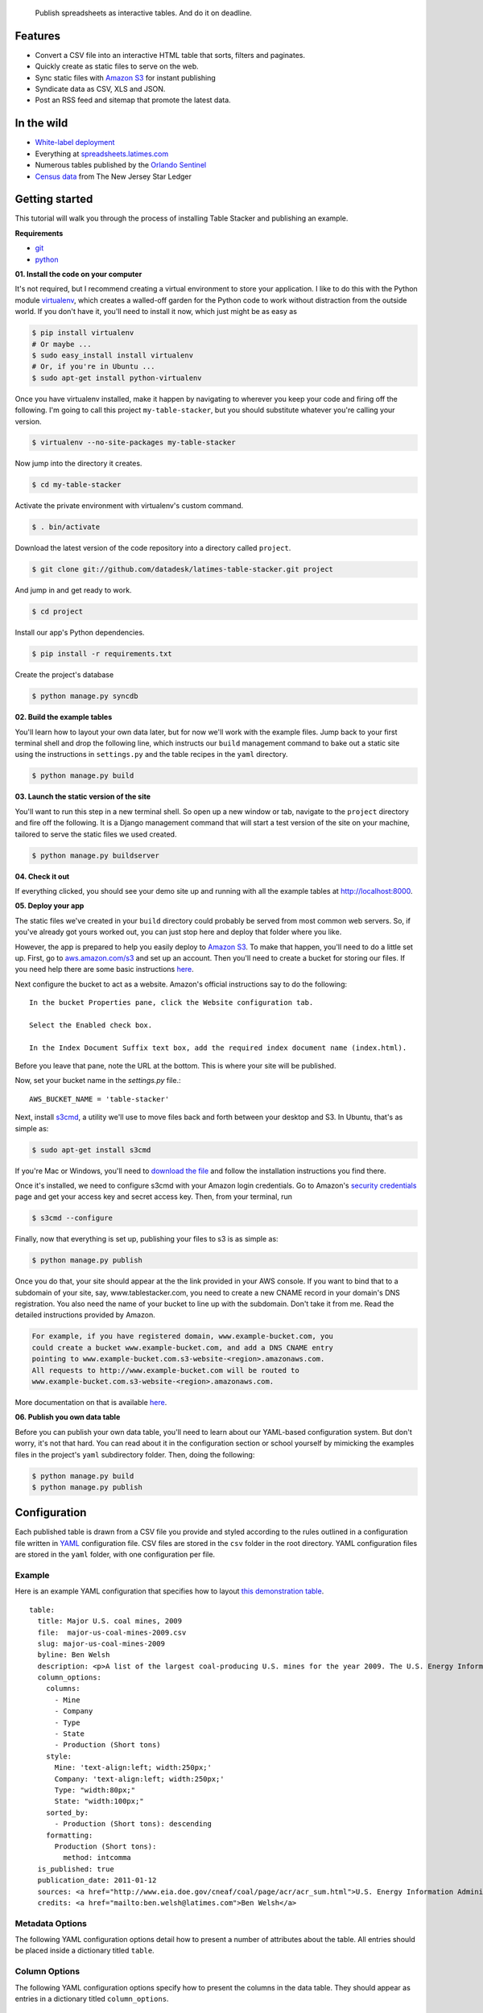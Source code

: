 .. epigraph::

    Publish spreadsheets as interactive tables. And do it on deadline.

Features
========

* Convert a CSV file into an interactive HTML table that sorts, filters and paginates.
* Quickly create as static files to serve on the web.
* Sync static files with `Amazon S3 <http://en.wikipedia.org/wiki/Amazon_S3>`_ for instant publishing
* Syndicate data as CSV, XLS and JSON.
* Post an RSS feed and sitemap that promote the latest data.

.. raw:: html

   <hr>

In the wild
===========

* `White-label deployment <http://table-stacker.s3-website-us-west-1.amazonaws.com/>`_
* Everything at `spreadsheets.latimes.com <http://spreadsheets.latimes.com/>`_
* Numerous tables published by the `Orlando Sentinel <http://www.orlandosentinel.com/features/education/os-gfx-per-pupil-spending-database-20120111,0,769147.htmlstory>`_
* `Census data <http://www.starledger.com/str/indexpage/project/2010-Census-populations-by-town.htm>`_ from The New Jersey Star Ledger

.. raw:: html

   <hr>

Getting started
===============

This tutorial will walk you through the process of installing Table Stacker and publishing an example.

**Requirements**

* `git <http://git-scm.com/>`_
* `python <http://www.python.org/>`_

**01. Install the code on your computer**

It's not required, but I recommend creating a virtual environment to store your application. I like to do this with the Python module `virtualenv <http://pypi.python.org/pypi/virtualenv>`_, which creates a walled-off garden for the Python code to work without distraction from the outside world. If you don't have it, you'll need to install it now, which just might be as easy as

.. code-block:: bash

    $ pip install virtualenv
    # Or maybe ...
    $ sudo easy_install install virtualenv
    # Or, if you're in Ubuntu ...
    $ sudo apt-get install python-virtualenv

Once you have virtualenv installed, make it happen by navigating to wherever you keep your code and firing off the following. I'm going to call this project ``my-table-stacker``, but you should substitute whatever you're calling your version.

.. code-block:: bash

    $ virtualenv --no-site-packages my-table-stacker

Now jump into the directory it creates.

.. code-block:: bash

    $ cd my-table-stacker

Activate the private environment with virtualenv's custom command.

.. code-block:: bash

    $ . bin/activate

Download the latest version of the code repository into a directory called ``project``. 

.. code-block:: bash

    $ git clone git://github.com/datadesk/latimes-table-stacker.git project

And jump in and get ready to work.

.. code-block:: bash

    $ cd project

Install our app's Python dependencies.

.. code-block:: bash

    $ pip install -r requirements.txt

Create the project's database

.. code-block:: bash

    $ python manage.py syncdb

**02. Build the example tables**

You'll learn how to layout your own data later, but for now we'll work with the example files. Jump back to your first terminal shell and drop the following line, which instructs our ``build`` management command to bake out a static site using the instructions in ``settings.py`` and the table recipes in the ``yaml`` directory.

.. code-block:: bash

    $ python manage.py build

**03. Launch the static version of the site**

You'll want to run this step in a new terminal shell. So open up a new window or tab, navigate to the ``project`` directory and fire off the following. It is a Django management command that will start a test version of the site on your machine, tailored to serve the static files we used created.

.. code-block:: bash

    $ python manage.py buildserver

**04. Check it out**

If everything clicked, you should see your demo site up and running with all the example tables at `http://localhost:8000 <http://localhost:8000>`_.

**05. Deploy your app**

The static files we've created in your ``build`` directory could probably be served from most common web servers. So, if you've already
got yours worked out, you can just stop here and deploy that folder where you like. 

However, the app is prepared to help you easily deploy to `Amazon S3 <http://en.wikipedia.org/wiki/Amazon_S3>`_. To make that happen, you'll need to do a little set up. First, go to `aws.amazon.com/s3 <http://aws.amazon.com/s3>`_ and set up an account. Then you'll need to create a bucket for storing our files. If you need help there are some basic instructions `here <http://docs.amazonwebservices.com/AmazonS3/latest/gsg/>`_.

Next configure the bucket to act as a website. Amazon's official instructions say to do the following::

    In the bucket Properties pane, click the Website configuration tab. 

    Select the Enabled check box.

    In the Index Document Suffix text box, add the required index document name (index.html).

Before you leave that pane, note the URL at the bottom. This is where your site will be published.

Now, set your bucket name in the `settings.py` file.::

    AWS_BUCKET_NAME = 'table-stacker'

Next, install `s3cmd <http://s3tools.org/s3cmd>`_, a utility we'll use to move files back and forth between your desktop and S3. In Ubuntu, that's as simple as:

.. code-block:: bash

    $ sudo apt-get install s3cmd

If you're Mac or Windows, you'll need to `download the file <http://s3tools.org/download>`_ and follow the installation instructions you find there.

Once it's installed, we need to configure s3cmd with your Amazon login credentials. Go to Amazon's `security credentials <http://aws-portal.amazon.com/gp/aws/developer/account/index.html?action=access-key>`_ page and get your access key and secret access key. Then, from your terminal, run

.. code-block:: bash

    $ s3cmd --configure

Finally, now that everything is set up, publishing your files to s3 is as simple as:

.. code-block:: bash

    $ python manage.py publish

Once you do that, your site should appear at the the link provided in your AWS console. If you want to bind that to a subdomain of your site, say, www.tablestacker.com, you need to create a new CNAME record in your domain's DNS registration. You also need the name of your bucket to line up with the subdomain. Don't take it from me. Read the detailed instructions provided by Amazon. 

.. code-block:: text

    For example, if you have registered domain, www.example-bucket.com, you 
    could create a bucket www.example-bucket.com, and add a DNS CNAME entry 
    pointing to www.example-bucket.com.s3-website-<region>.amazonaws.com. 
    All requests to http://www.example-bucket.com will be routed to 
    www.example-bucket.com.s3-website-<region>.amazonaws.com.

More documentation on that is available `here <http://docs.amazonwebservices.com/AmazonS3/latest/dev/index.html?WebsiteHosting.html>`_.

**06. Publish you own data table**

Before you can publish your own data table, you'll need to learn about our YAML-based configuration system. But don't worry, it's not that hard. You can read about it in the configuration section or school yourself by mimicking the examples files in the project's ``yaml`` subdirectory folder. Then, doing the following:

.. code-block:: bash

    $ python manage.py build
    $ python manage.py publish

.. raw:: html

   <hr>

Configuration
=============

Each published table is drawn from a CSV file you provide and styled according to the rules outlined in a configuration file written in `YAML <http://en.wikipedia.org/wiki/YAML>`_ configuration file. CSV files are stored in the ``csv`` folder in the root directory. YAML configuration files are stored in the ``yaml`` folder, with one configuration per file.

Example
-------
Here is an example YAML configuration that specifies how to layout `this demonstration table <http://table-stacker.appspot.com/major-us-coal-mines-2009/>`_. ::

    table:
      title: Major U.S. coal mines, 2009
      file:  major-us-coal-mines-2009.csv
      slug: major-us-coal-mines-2009
      byline: Ben Welsh
      description: <p>A list of the largest coal-producing U.S. mines for the year 2009. The U.S. Energy Information Administration reports the production of all mines that produce more than 4 million short tons. In 2009, 47 mines qualified by the list. All together, major mines produced more than 650 million short tons of coal, a majority of the roughly 1 billion total short tons unearthed across the nation. Wyoming mines dominate the list, filling out the first nine positions.</p>
      column_options:
        columns:
          - Mine
          - Company
          - Type
          - State
          - Production (Short tons)
        style:
          Mine: 'text-align:left; width:250px;'
          Company: 'text-align:left; width:250px;'
          Type: "width:80px;"
          State: "width:100px;"
        sorted_by:
          - Production (Short tons): descending
        formatting:
          Production (Short tons):
            method: intcomma
      is_published: true
      publication_date: 2011-01-12
      sources: <a href="http://www.eia.doe.gov/cneaf/coal/page/acr/acr_sum.html">U.S. Energy Information Administration</a>
      credits: <a href="mailto:ben.welsh@latimes.com">Ben Welsh</a>

Metadata Options
-----------------

The following YAML configuration options detail how to present a number of attributes about the table. All entries should be placed inside a dictionary titled ``table``.

.. attribute:: title
    
    The headline that will appear in lists and at the top of the table's detail page. Required.
    
    .. code-block:: yaml
        
        title: Major U.S. coal mines, 2009

.. attribute:: file
    
    The name of the CSV file the table will be based on. It should be in the ``csv`` directory with a header row included. Required.
    
    .. code-block:: yaml
    
        file: major-us-coal-mines-2009.csv

.. attribute:: slug
    
    A string that serves as the unique identifier of the table in the database and doubles as the relative url of its web page. It cannot be used for more than one table in your database. It's recommended that you do not use spaces or strange characters. Required.
    
    .. code-block:: yaml
    
        file: major-us-coal-mines-2009

.. attribute:: byline

    The name or list of names that will appear as a byline in lists and on the table's detail page. Optional.

    .. code-block:: yaml
    
        byline: Bob Woodard and Carl Bernstein

.. attribute:: description

    A block of text describing the table that will appear above the table on its detail page. HTML can and should be included. Optional.

    .. code-block:: yaml

        description: <p>A list of the largest coal-producing U.S. mines for the year 2009.</p>

.. attribute:: kicker

    A brief string to run above the headline in all capital letters. "SPREADSHEET" by default. Optional.

    .. code-block:: yaml

        kicker: data table

.. attribute:: legend

    A slot above the table where you can stick an HTML block containing a legend. Empty be default. Optional.
    
    .. code-block:: yaml
    
        legend: "<img src='http://example.com/legend.png'>"

.. attribute:: footer

    A slot below the table where you can stick and HTML block containing footnotes, corrections or other extra information. Optional.
    
    .. code-block:: yaml
    
        footer: "<p>We regret the error.</p>"

.. attribute:: is_published

    A boolean ``true`` or ``false`` that indicates whether the table should be published. If set to ``false``, the table will be loaded in the database but will not appear on the site. Required.

    .. code-block:: yaml

        is_published: true

.. attribute:: publication_date

    The date that will appear alongside with the byline. Should be provided in ``YYYY-MM-DD`` format. Required.

    .. code-block:: yaml

        publication_date: 2011-01-12

.. attribute:: sources

    A block of text describing where the data came from. Will appear at the bottom of the table detail page after the phrase ``Sources:``. HTML can and should be included. Optional.

    .. code-block:: yaml

        sources: <a href="http://www.eia.doe.gov/cneaf/coal/page/acr/acr_sum.html">U.S. Energy Information Administration</a>

.. attribute:: credits

    A block of text listing all the people who helped make the page. Will appear at the bottom of the table detail page after the phrase ``Credits:``. HTML can and should be included. Optional.

    .. code-block:: yaml

          credits: <a href="mailto:russ.stanton@latimes.com">Russ Stanton</a>
          # Or ...
          credits: Bob Woodward and Carl Bernstein

.. attribute:: per_page

    How many records should appear in each page of the data table. 50 by default. Optional.

    .. code-block:: yaml

        per_page: 50

.. attribute:: show_download_links

    Whether download links for CSV, XLS and JSON data should be made available on the table detail page. The default is true, so you only need to include it when you want to turn downloads off.

    .. code-block:: yaml

        show_download_links: false

.. attribute:: show_in_feeds

    Whether the table will show in the sitemap, RSS feeds and public-facing list pages. The default is true, so you only need to include it when you want to set it to false.
    
    .. code-block:: yaml
    
        show_in_feeds: false


Column Options
--------------

The following YAML configuration options specify how to present the columns in the data table. They should appear as entries in a dictionary titled ``column_options``.

.. attribute:: columns

    A list of the columns from the CSV that should appear in the published table. They will appear in the order specified here. Key names should correspond to headers in the CSV file. Optional.

    .. code-block:: yaml

        columns:
          - Mine
          - Company
          - Type
          - State
          - Production (Short tons)

.. attribute:: style

    A dictionary that specifies custom CSS to be applied to columns in the data table. CSS declarations should be included just as they would in an HTML ``style`` attribute. Key names should correspond to headers in the CSV file. Optional.

    .. code-block:: yaml
    
        style:
          Mine: 'text-align:left; width:250px;'
          Company: 'text-align:left; width:250px;'
          Type: "width:80px;"
          State: "width:100px;"

.. attribute:: sorted_by

    A single item list that specifies which column that table should be sorted by default, and which directions. Key names should correspond to headers in the CSV file. The direction can be either ``ascending`` or ``descending``. Optional.

    .. code-block:: yaml

        sorted_by:
          - Production (Short tons): descending

.. attribute:: formatting

    A dictionary that specifies formatting methods to be applied to all rows in a particular column. Each entry should include the column's name, 
    followed by a dictionary requesting a particular method and, if necessary, customization options and other columns to be passed in as arguments. Optional.

    .. code-block:: yaml

        formatting:
          Employees Affected:
            method: intcomma
          Company Name:
            method: title
          Title:
            method: link
            argument: url

    If you'd like to add a new filter of your own, open the ``table_fu/formatting.py`` file and add it there. Formatting filters are simple functions that accept a value and return the transformed value we'd like to present.

    .. code-block:: python

        def title(value):
            """
            Converts a string into titlecase.
            
            Lifted from Django.
            """
            value = value.lower()
            t = re.sub("([a-z])'([A-Z])", lambda m: m.group(0).lower(), value.title())
            return re.sub("\d([A-Z])", lambda m: m.group(0).lower(), t)

    After you've written a new filter, add it to the DEFAULT_FORMATTERS dictionary in that same file and you should now be available for use in YAML configuration files.
        
    **Available formatting filters**
    
    .. method:: ap_state(value)
       
        Converts a state's name, FIPS code or postal abbreviation to A.P. style. Returns the submitted string if a conversion cannot be made.
        
        .. code-block:: yaml
            
            formatting:
              ColumnName:
                method: ap_state
    
    .. method:: bubble(value, yes_icon="/static/img/bubble_yes.png", no_icon="/static/img/bubble_no.png", empty="&mdash;")
    
        Returns one of two "Consumer Reports" style bubbles that indicate yes (a filled bubble) or no (an empty bubble). The first letter of each type is what should be provided (i.e. Y, N). If a match cannot be made the empty argument is returned.
        
        .. code-block:: yaml
        
            formatting:
              ColumnName:
                method: bubble
                
        You can customize the output by overriding the defaults
        
        .. code-block:: yaml
        
            formatting:
              ColumnName:
                method: bubble
                options:
                  yes_icon: "http://example.com/yes.png"
                  no_icon: "http://example.com/no.png"
    
    .. method:: checkbox(value, yes_icon='/static/img/checkbox_yes.png',  no_icon='/static/img/checkbox_no.png')
        
        Returns one of two checkbox images that indicate yes (a checked box) or no (an empty box). The first letter of each type is what should be provided (i.e. Y, N). If a match cannot be made an empty string is returned.
        
        .. code-block:: yaml
        
            formatting:
              ColumnName:
                method: checkbox
                
        You can customize the output by overriding the defaults
        
        .. code-block:: yaml
        
            formatting:
              ColumnName:
                method: checkbox
                options:
                  yes_icon: "<img src='http://example.com/yes.png'>"
                  no_icon: "<img src='http://example.com/no.png'>"
    
    .. method:: dollar_signs(value)
    
        Converts an integer into the corresponding number of dollar sign symbols (ie. 3 -> "$$$"). Meant to emulate the illustration of price range on Yelp. If something besides an integer is submitted, "N/A" is returned.
        
        .. code-block:: yaml
        
            formatting:
              ColumnName:
                method: dollar_signs
    
    .. method:: dollars(value, decimal_places=2)
    
        Converts an number to a string containing commas every three digits with a dollar sign at the front. Returns "N/A" if the something besides a number if submitted.
    
        .. code-block:: yaml
            
            formatting:
              ColumnName:
                method: dollars
    
        The number of decimal places the number is rounded at can controlled with an option. The default is two decimal places.
        
        .. code-block:: yaml
        
            formatting:
              ColumnName:
                method: dollars
                options:
                  decimal_places: 0
    
    .. method:: intcomma(value)
    
        Converts an integer to a string containing commas every three digits.
    
        .. code-block:: yaml
            
            formatting:
              ColumnName:
                method: intcomma
    
    .. method:: image(value, width='', height='')
    
        Accepts a URL and returns an HTML image tag ready to be displayed.
        
        .. code-block:: yaml
            
            formatting:
              ColumnName:
                method: image
    
        Optionally, you can set the height and width with keyword arguments.

        .. code-block:: yaml
        
            formatting:
              ColumnName:
                method: image
                options:
                  height: "30px"
                  width: "30px"
    
    .. method:: link(title, url)
    
        Wraps a string in an HTML hyperlink. The URL from another column passed as an argument.
        
        .. code-block:: yaml
        
            formatting:
              TextColumnName:
                method: link
                arguments:
                  - LinkColumnName
    
    .. method:: percentage(value, decimal_places=1, multiply=True)
    
        Converts a floating point value into a percentage value. An empty string is returned if the input triggers an exception.
        
        .. code-block:: yaml
            
            formatting:
              ColumnName:
                method: percentage
                
        The number of decimal places set by the ``decimal_places`` option. The default is one. Also by default the number is multiplied by 100. You can prevent it from doing that by setting the ``multiply`` option to False.
    
        .. code-block:: yaml
        
            formatting:
              ColumnName:
                method: percentage
                options:
                  decimal_places: 0
                  multiply: false
    
    .. method:: percent_change(value, decimal_places=1, multiply=True)
        
        Converts a float into a percentage value with a + or - on the front and a percentage sign on the back. "N/A" is returned if the input cannot be converted to a float.
        
        .. code-block:: yaml
            
            formatting:
              ColumnName:
                method: percent_change
        
        The number of decimal places set by the ``decimal_places`` option. The default is one. Also by default the number is multiplied by 100. You can prevent it from doing that by setting the ``multiply`` option to False.
    
        .. code-block:: yaml
        
            formatting:
              ColumnName:
                method: percent_change
                options:
                  decimal_places: 0
                  multiply: false
    
    .. method:: short_ap_date(value, date_format=None)
    
        Reformats a date string in an abbreviated AP format.
        
        .. code-block:: yaml
            
            formatting:
              ColumnName:
                method: short_ap_date
                
        The method tries to parse the datestring automatically, but in some cases (i.e. dates in the first century) or less common date formats
        you might need to specifiy the date format using `strptime standards <http://docs.python.org/library/datetime.html#strftime-strptime-behavior>`_.

        .. code-block:: yaml
        
            formatting:
              ColumnName:
                method: short_ap_date
                options:
                  date_format: "%Y-%m-%d"
    
    .. method:: simple_bullet_graph(actual, target, width='95%', max=None)
    
        Renders a simple `bullet graph <http://en.wikipedia.org/wiki/Bullet_graph>`_ that compares a target line against an actual value. Unlike a conventional bullet graph, it does not shade the background into groups. Instead, it's all one solid color.
        
        .. code-block:: yaml
        
            formatting:
              ActualValueColumn:
                method: simple_bullet_graph
                arguments:
                  - TargetValueColumn
                options:
                  max: 60
    
    .. method:: title(value)
    
        Converts a string into titlecase.
        
            .. code-block:: yaml
            
                formatting:
                  ColumnName:
                    method: title
    
    .. method:: tribubble(value, yes_icon='/static/img/tribubble_yes.png', partly_icon='/static/img/tribubble_partly.png', no_icon="/static/img/tribubble_no.png", empty="&mdash;")
    
        Returns one of three "Consumer Reports" style bubbles that indicate yes (filled bubble), partly (half-filled bubble), no (empty bubble). The first letter of each type is what should be provided (i.e. Y, N, P). If a match cannot be made the empty argument is returned.
    
        .. code-block:: yaml
        
            formatting:
              ColumnName:
                method: tribubble
                
        You can customize the output by overriding the defaults
        
        .. code-block:: yaml
        
            formatting:
              ColumnName:
                method: tribubble
                options:
                  yes_icon: "http://example.com/yes.png"
                  no_icon: "http://example.com/no.png"
                  partly_icon: "http://example.com/partly.png"
    
    .. method:: vote(value, yes_vote='/static/img/thumb_up.png', no_vote='/static/img/thumb_down.png', did_not_vote="<b style='font-size:130%;'>&mdash;</b>")
    
        Returns one of three icons representing the outcome a vote: Yes (thumbs up); No (thumbs down); Did not vote (Bolded emdash). The first letter of each type is what should be provided, i.e. Y, N, anything else.
        
        .. code-block:: yaml
        
            formatting:
              ColumnName:
                method: vote
                
        You can customize the output by overriding the defaults
        
        .. code-block:: yaml
        
            formatting:
              ColumnName:
                method: vote
                options:
                  yes_vote: "<img src='http://example.com/yes.png'>"
                  no_vote: "<img src='http://example.com/no.png'>"
                  did_not_vote: "<img src='http://example.com/didnotvote.png'>"

.. raw:: html

   <hr>

Management commands
===================

Interactions with the Table Stacker database are handled using custom `Django management commands <http://docs.djangoproject.com/en/dev/ref/django-admin/>`_ that allow you to create, update and delete tables.

Like other Django commands, they are run by interacting with the ``manage.py`` file in your project's root directory.

.. attribute:: build [options]
    
    Builds a static site with all the tables okayed for publication
    
    .. code-block:: bash
        
        $ python manage.py build

.. attribute:: buildserver [options]
    
    Delete the table outlined in the configuration file provided by the first argument.
    
    .. code-block:: bash
        
        $ python manage.py buildserver
        # Optionally, set the port for the server.
        $ python manage.py buildserver 8080

.. attribute:: publish [options]
    
    Sync the build directory with the Amazon S3 bucket specified in settings.py
    
    .. code-block:: bash
    
        $ python manage.py publish

.. attribute:: unbuild [options]
    
    Empties the build directory
    
    .. code-block:: bash
    
        $ python manage.py unbuild

.. attribute:: unpublish [options]
    
   Empties the Amazon S3 bucket defined in settings.py
    
    .. code-block:: bash
    
        $ python manage.py unpublish

.. raw:: html

   <hr>

Customization
=============

Table Stacker is published with `minimal styling <http://table-stacker.appspot.com/>`_. If you want to adapt it for your site, you'll probably want to change the appearance and layout. The CSS styles that regulate the appearance of Table Stacker are stored in the ``/static/css`` directory. Change them and you'll change the appearance of the site. Table Stacker's layout is managed using `Django's templating system <http://docs.djangoproject.com/en/dev/ref/templates/>`_ and configured through a series of files in the ``templates`` directory. Change them and you'll change the layout of the site.

Global settings
---------------

.. attribute:: SITE_NAME

    A ``settings.py`` configuration that sets the site's name in meta data around the site, like the title tag and Facebook open graph tags.

.. attribute:: FACEBOOK_ADMINS

    A list of Facebook user ids included in the open graph tags in each page's head. Useful for configuring the site's footprint on Facebook. Set in ``settings.py``.

.. raw:: html

   <hr>

Credits
=======

This project would not be possible without the generous work of people like:

* `ProPublica's News Application Desk <http://www.propublica.org/nerds>`_, and particularly `Jeff Larson <https://github.com/thejefflarson>`_, who developed the Ruby libraries `table-fu <https://github.com/propublica/table-fu>`_ and `table-setter <https://github.com/propublica/table-setter>`_.
* `Chris Amico <https://github.com/eyeseast>`_, who did the noble work of porting table-fu to `Python <https://github.com/eyeseast/python-tablefu>`_.
* Christian Bach, the man who gave us `tablesorter <http://tablesorter.com/docs/>`_.
* Thomas Suh Lauder, who has suggested many style improvements and formatting options.


